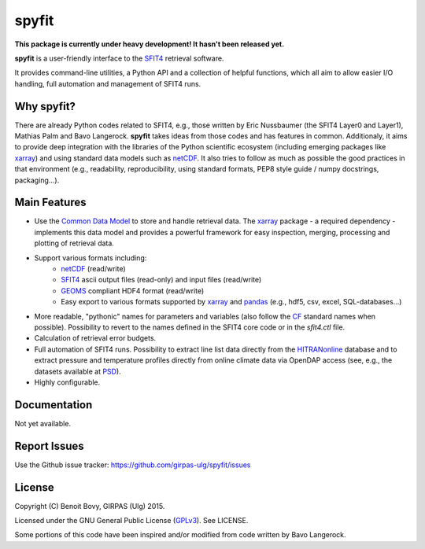spyfit
=======

.. image:: https://img.shields.io/travis/benbovy/spyfit.svg
        :target: https://travis-ci.org/benbovy/spyfit
.. image:: https://img.shields.io/pypi/v/spyfit.svg
        :target: https://pypi.python.org/pypi/spyfit

**This package is currently under heavy development!
It hasn't been released yet.**

**spyfit** is a user-friendly interface to the SFIT4_ retrieval software.

It provides command-line utilities, a Python API and a collection of
helpful functions, which all aim to allow easier I/O handling, full automation
and management of SFIT4 runs.

Why spyfit?
------------

There are already Python codes related to SFIT4, e.g., those
written by Eric Nussbaumer (the SFIT4 Layer0 and Layer1), Mathias Palm
and Bavo Langerock.
**spyfit** takes ideas from those codes and has features in common.
Additionaly, it aims to provide deep integration with the libraries of the
Python scientific ecosystem (including emerging packages like xarray_) and using
standard data models such as netCDF_. It also tries to follow as much as
possible the good practices in that environment (e.g., readability,
reproducibility, using standard formats, PEP8 style guide / numpy docstrings,
packaging...).


Main Features
-------------

- Use the `Common Data Model`_ to store and handle retrieval data.
  The xarray_ package - a required dependency - implements this data model and
  provides a powerful framework for easy inspection, merging, processing and
  plotting of retrieval data.
- Support various formats including:
    - netCDF_ (read/write)
    - SFIT4_ ascii output files (read-only) and input files (read/write)
    - GEOMS_ compliant HDF4 format (read/write)
    - Easy export to various formats supported by xarray_ and pandas_
      (e.g., hdf5, csv, excel, SQL-databases...)
- More readable, "pythonic" names for parameters and variables (also follow
  the `CF`_ standard names when possible). Possibility to revert to the names
  defined in the SFIT4 core code or in the `sfit4.ctl` file.
- Calculation of retrieval error budgets.
- Full automation of SFIT4 runs. Possibility to extract line list data directly
  from the HITRANonline_ database and to extract pressure and temperature
  profiles directly from online climate data via OpenDAP access (see, e.g.,
  the datasets available at PSD_).
- Highly configurable.

.. _SFIT4: https://wiki.ucar.edu/display/sfit4/Infrared+Working+Group+Retrieval+Code,+SFIT
.. _Common Data Model: http://www.unidata.ucar.edu/software/thredds/current/netcdf-java/CDM
.. _netCDF: http://www.unidata.ucar.edu/software/netcdf
.. _xarray: http://xarray.pydata.org
.. _pandas: http://pandas.pydata.org/
.. _CF: http://cfconventions.org/
.. _GEOMS: http://avdc.gsfc.nasa.gov/index.php?site=1178067684
.. _HITRANonline: http://hitran.org/
.. _PSD: http://www.esrl.noaa.gov/psd/data/gridded/

Documentation
-------------

Not yet available.

.. The official documentation is hosted on ReadTheDocs: https://spyfit.readthedocs.org.

Report Issues
-------------

Use the Github issue tracker: https://github.com/girpas-ulg/spyfit/issues

License
-------

Copyright (C) Benoit Bovy, GIRPAS (Ulg) 2015.

Licensed under the GNU General Public License (GPLv3_). See LICENSE.

Some portions of this code have been inspired and/or modified from code
written by Bavo Langerock.

.. _GPLv3: http://www.gnu.org/licenses/gpl-3.0.fr.html
